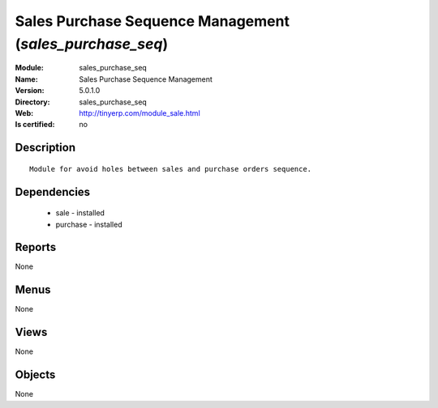 
.. module:: sales_purchase_seq
    :synopsis: Sales Purchase Sequence Management
    :noindex:
.. 

Sales Purchase Sequence Management (*sales_purchase_seq*)
=========================================================
:Module: sales_purchase_seq
:Name: Sales Purchase Sequence Management
:Version: 5.0.1.0
:Directory: sales_purchase_seq
:Web: http://tinyerp.com/module_sale.html
:Is certified: no

Description
-----------

::

  Module for avoid holes between sales and purchase orders sequence.

Dependencies
------------

 * sale - installed
 * purchase - installed

Reports
-------

None


Menus
-------


None


Views
-----


None



Objects
-------

None
